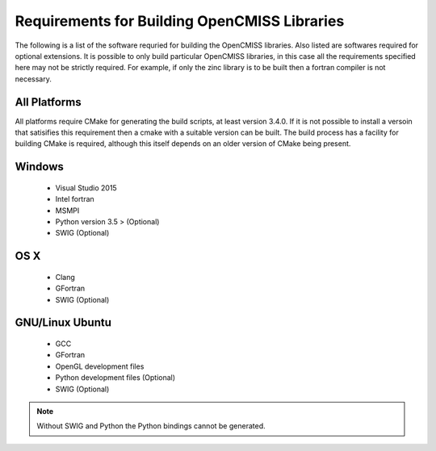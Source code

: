 
Requirements for Building OpenCMISS Libraries
=============================================

The following is a list of the software requried for building the OpenCMISS libraries.  Also listed are softwares required for optional extensions.  It is possible to only build particular OpenCMISS libraries, in this case all the requirements specified here may not be strictly required.  For example, if only the zinc library is to be built then a fortran compiler is not necessary.

All Platforms
-------------

All platforms require CMake for generating the build scripts, at least version 3.4.0.  If it is not possible to install a versoin that satisifies this requirement then a cmake with a suitable version can be built.  The build process has a facility for building CMake is required, although this itself depends on an older version of CMake being present.

Windows
-------

 - Visual Studio 2015
 - Intel fortran
 - MSMPI
 - Python version 3.5 > (Optional)
 - SWIG (Optional)

OS X
----

 - Clang
 - GFortran
 - SWIG (Optional)

GNU/Linux Ubuntu 
----------------

 - GCC
 - GFortran
 - OpenGL development files
 - Python development files (Optional)
 - SWIG (Optional)

.. note::

  Without SWIG and Python the Python bindings cannot be generated.


